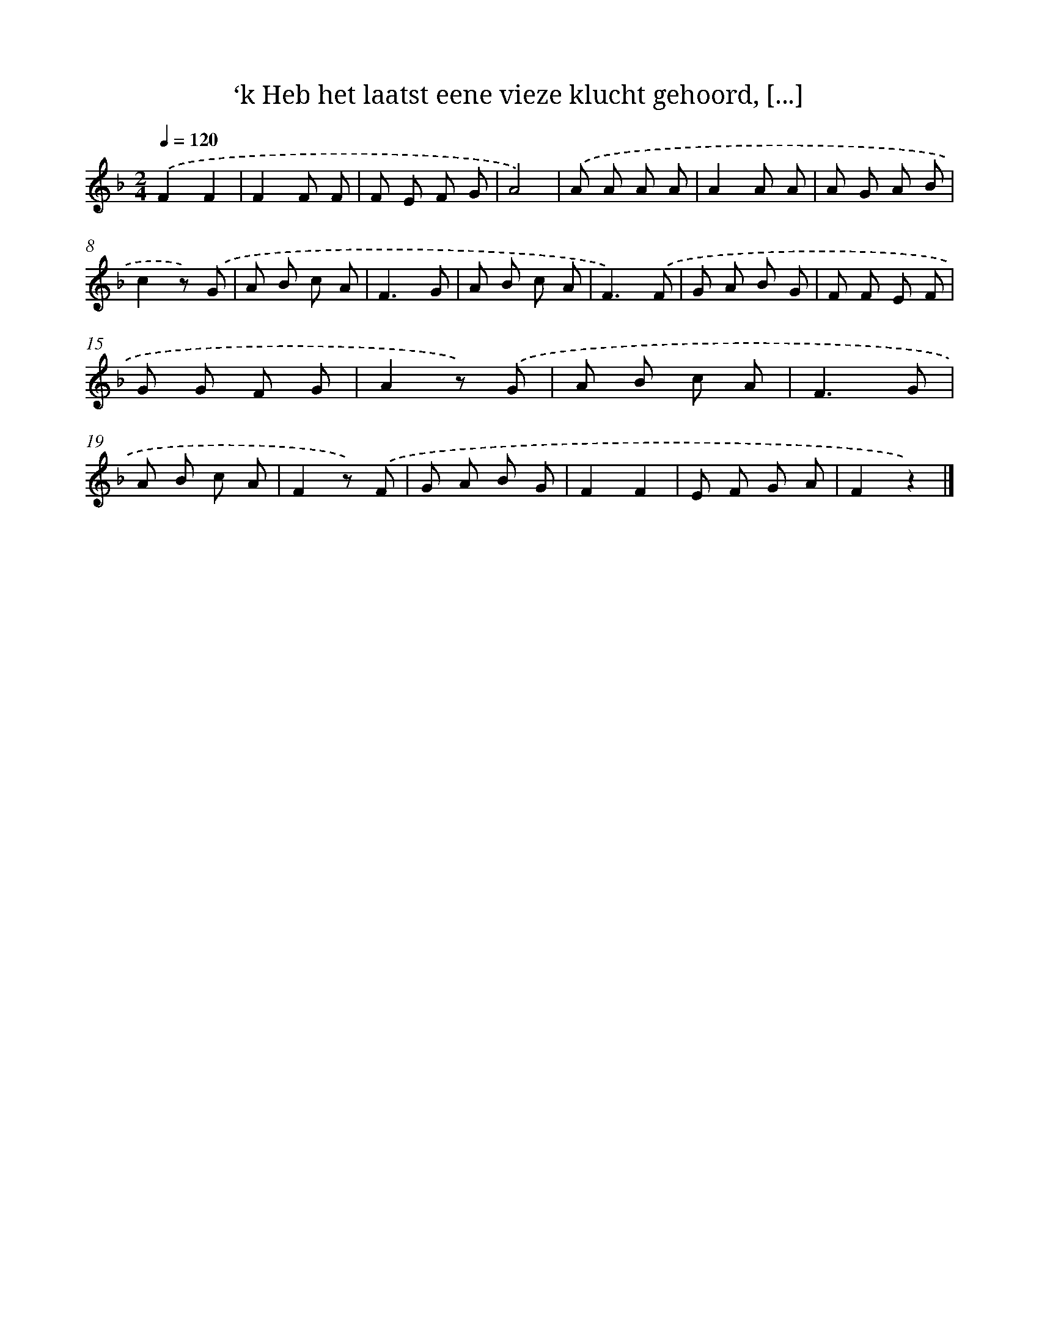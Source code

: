 X: 9833
T: ‘k Heb het laatst eene vieze klucht gehoord, [...]
%%abc-version 2.0
%%abcx-abcm2ps-target-version 5.9.1 (29 Sep 2008)
%%abc-creator hum2abc beta
%%abcx-conversion-date 2018/11/01 14:37:00
%%humdrum-veritas 2233491436
%%humdrum-veritas-data 300025391
%%continueall 1
%%barnumbers 0
L: 1/8
M: 2/4
Q: 1/4=120
K: F clef=treble
.('F2F2 |
F2F F |
F E F G |
A4) |
.('A A A A |
A2A A |
A G A B |
c2z) .('G |
A B c A |
F3G |
A B c A |
F3).('F |
G A B G |
F F E F |
G G F G |
A2z) .('G |
A B c A |
F3G |
A B c A |
F2z) .('F |
G A B G |
F2F2 |
E F G A |
F2z2) |]

